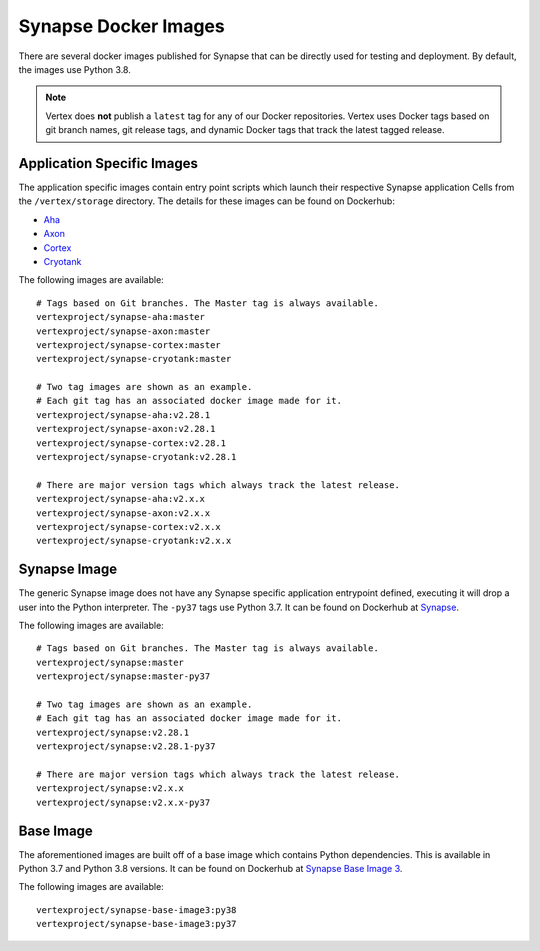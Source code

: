 .. _synapse-docker-images:

Synapse Docker Images
=====================

There are several docker images published for Synapse that can be directly used for testing and deployment. By default,
the images use Python 3.8.


.. note::
    Vertex does **not** publish a ``latest`` tag for any of our Docker repositories. Vertex uses Docker tags based on
    git branch names, git release tags, and dynamic Docker tags that track the latest tagged release.


Application Specific Images
---------------------------
The application specific images contain entry point scripts which launch their respective Synapse application Cells
from the ``/vertex/storage`` directory. The details for these images can be found on Dockerhub:

- `Aha <https://hub.docker.com/repository/docker/vertexproject/synapse-aha>`_
- `Axon <https://hub.docker.com/repository/docker/vertexproject/synapse-axon>`_
- `Cortex <https://hub.docker.com/repository/docker/vertexproject/synapse-cortex>`_
- `Cryotank <https://hub.docker.com/repository/docker/vertexproject/synapse-cryotank>`_

The following images are available::

    # Tags based on Git branches. The Master tag is always available.
    vertexproject/synapse-aha:master
    vertexproject/synapse-axon:master
    vertexproject/synapse-cortex:master
    vertexproject/synapse-cryotank:master

    # Two tag images are shown as an example.
    # Each git tag has an associated docker image made for it.
    vertexproject/synapse-aha:v2.28.1
    vertexproject/synapse-axon:v2.28.1
    vertexproject/synapse-cortex:v2.28.1
    vertexproject/synapse-cryotank:v2.28.1

    # There are major version tags which always track the latest release.
    vertexproject/synapse-aha:v2.x.x
    vertexproject/synapse-axon:v2.x.x
    vertexproject/synapse-cortex:v2.x.x
    vertexproject/synapse-cryotank:v2.x.x


Synapse Image
-------------

The generic Synapse image does not have any Synapse specific application entrypoint defined, executing it will drop a
user into the Python interpreter. The ``-py37`` tags use Python 3.7. It can be found on Dockerhub at
`Synapse <https://hub.docker.com/r/vertexproject/synapse>`_.

The following images are available::

    # Tags based on Git branches. The Master tag is always available.
    vertexproject/synapse:master
    vertexproject/synapse:master-py37

    # Two tag images are shown as an example.
    # Each git tag has an associated docker image made for it.
    vertexproject/synapse:v2.28.1
    vertexproject/synapse:v2.28.1-py37

    # There are major version tags which always track the latest release.
    vertexproject/synapse:v2.x.x
    vertexproject/synapse:v2.x.x-py37


Base Image
----------

The aforementioned images are built off of a base image which contains Python dependencies. This is available in Python
3.7 and Python 3.8 versions. It can be found on Dockerhub at
`Synapse Base Image 3 <https://hub.docker.com/r/vertexproject/synapse-base-image3>`_.

The following images are available::

    vertexproject/synapse-base-image3:py38
    vertexproject/synapse-base-image3:py37


